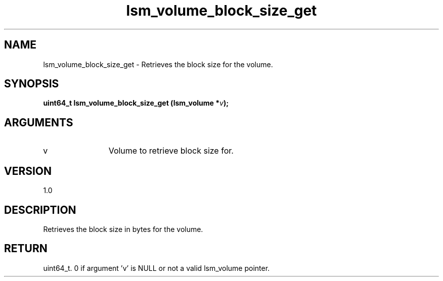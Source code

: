 .TH "lsm_volume_block_size_get" 3 "lsm_volume_block_size_get" "May 2018" "Libstoragemgmt C API Manual" 
.SH NAME
lsm_volume_block_size_get \- Retrieves the block size for the volume.
.SH SYNOPSIS
.B "uint64_t" lsm_volume_block_size_get
.BI "(lsm_volume *" v ");"
.SH ARGUMENTS
.IP "v" 12
Volume to retrieve block size for.
.SH "VERSION"
1.0
.SH "DESCRIPTION"
Retrieves the block size in bytes for the volume.
.SH "RETURN"
uint64_t. 0 if argument 'v' is NULL or not a valid lsm_volume pointer.
